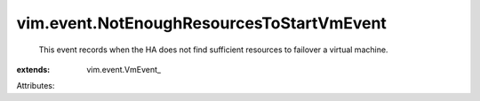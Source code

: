 
vim.event.NotEnoughResourcesToStartVmEvent
==========================================
  This event records when the HA does not find sufficient resources to failover a virtual machine.
:extends: vim.event.VmEvent_

Attributes:
